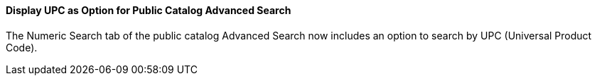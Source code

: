Display UPC as Option for Public Catalog Advanced Search
^^^^^^^^^^^^^^^^^^^^^^^^^^^^^^^^^^^^^^^^^^^^^^^^^^^^^^^^
The Numeric Search tab of the public catalog Advanced Search
now includes an option to search by UPC (Universal Product Code).
